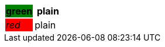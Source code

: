 
[cols="1e,1", options="header"]
|===
|{set:cellbgcolor:green}green
|{set:cellbgcolor!}
plain
|{set:cellbgcolor:red}red
|{set:cellbgcolor!}
plain
|===
